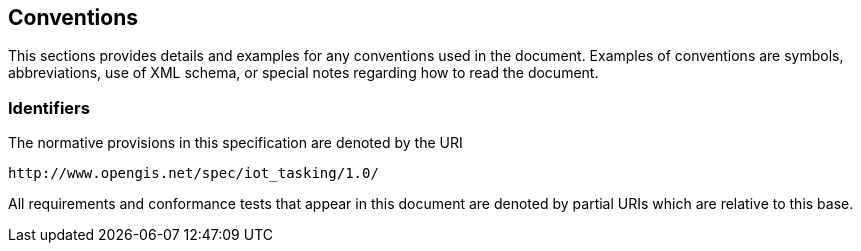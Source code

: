 [[conventions]]
== Conventions

This sections provides details and examples for any conventions used in the document. Examples of conventions are symbols, abbreviations, use of XML schema, or special notes regarding how to read the document.


[[Identifiers]]
=== Identifiers
The normative provisions in this specification are denoted by the URI

    http://www.opengis.net/spec/iot_tasking/1.0/

All requirements and conformance tests that appear in this document are denoted by partial URIs which are relative to this base.

